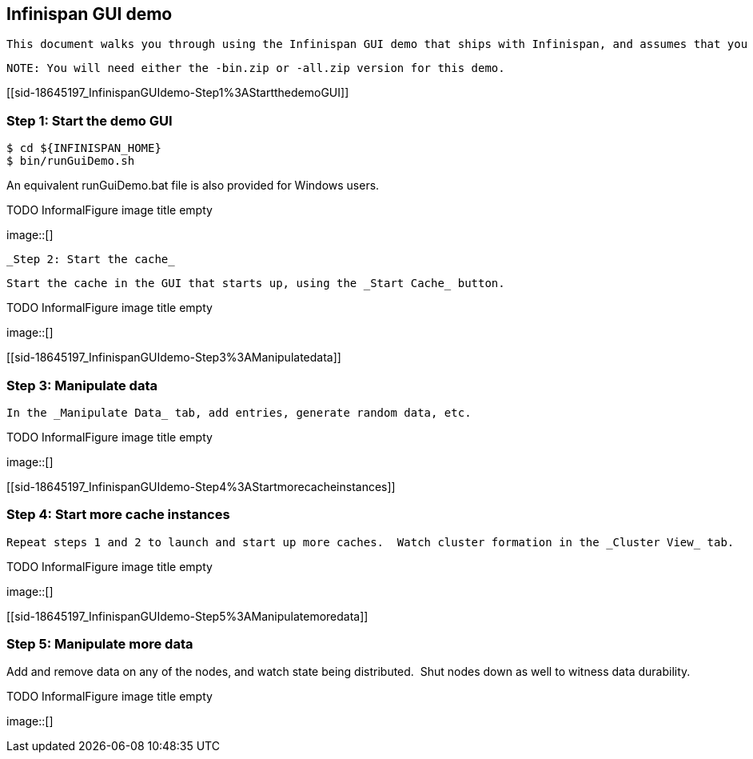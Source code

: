 [[sid-18645197]]

==  Infinispan GUI demo

 This document walks you through using the Infinispan GUI demo that ships with Infinispan, and assumes that you have link:$$http://www.infinispan.org/downloads$$[downloaded] the latest version of Infinispan and unzipped the archive.  I will refer to the Infinispan directory created by unzipping the archive as ${INFINISPAN_HOME}. 


----
NOTE: You will need either the -bin.zip or -all.zip version for this demo.
----

[[sid-18645197_InfinispanGUIdemo-Step1%3AStartthedemoGUI]]


=== Step 1: Start the demo GUI


----
$ cd ${INFINISPAN_HOME}
$ bin/runGuiDemo.sh

----

An equivalent runGuiDemo.bat file is also provided for Windows users.

 
.TODO InformalFigure image title empty
image::[]

 

 _Step 2: Start the cache_ 

 Start the cache in the GUI that starts up, using the _Start Cache_ button. 

 
.TODO InformalFigure image title empty
image::[]

 

[[sid-18645197_InfinispanGUIdemo-Step3%3AManipulatedata]]


=== Step 3: Manipulate data

 In the _Manipulate Data_ tab, add entries, generate random data, etc. 

 
.TODO InformalFigure image title empty
image::[]

 

[[sid-18645197_InfinispanGUIdemo-Step4%3AStartmorecacheinstances]]


=== Step 4: Start more cache instances

 Repeat steps 1 and 2 to launch and start up more caches.  Watch cluster formation in the _Cluster View_ tab. 

 
.TODO InformalFigure image title empty
image::[]

 

[[sid-18645197_InfinispanGUIdemo-Step5%3AManipulatemoredata]]


=== Step 5: Manipulate more data

Add and remove data on any of the nodes, and watch state being distributed.  Shut nodes down as well to witness data durability.

 
.TODO InformalFigure image title empty
image::[]

 

